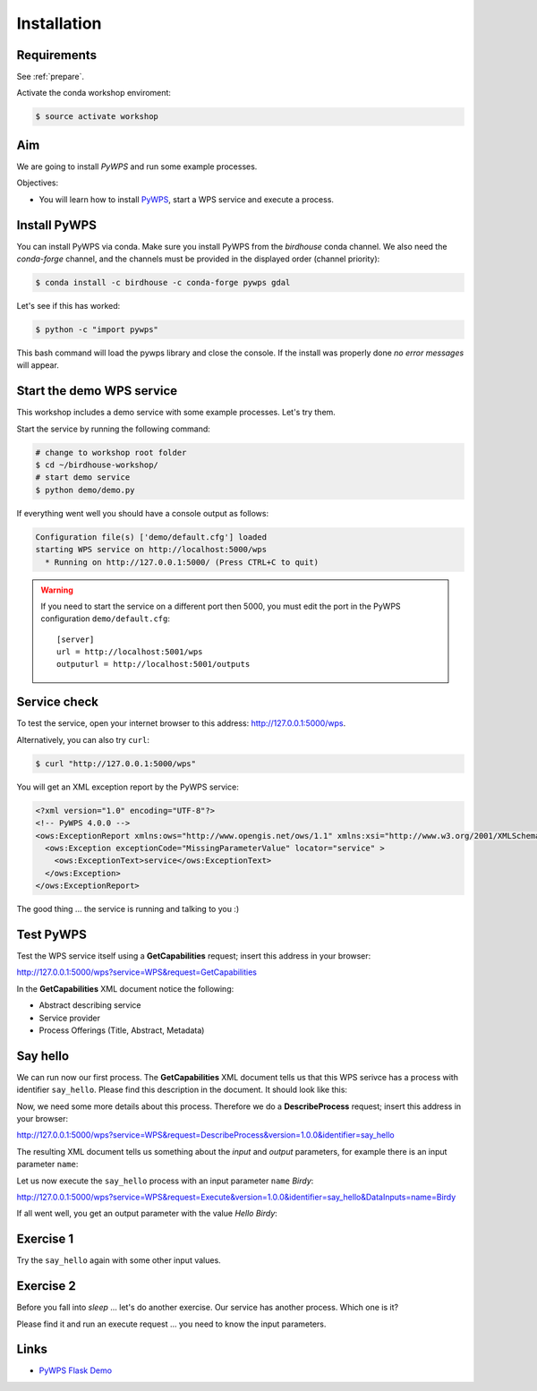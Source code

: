 .. _pywps_installation:

Installation
============

Requirements
------------

See :ref:`prepare`.

Activate the conda workshop enviroment:

.. code-block:: bash

    $ source activate workshop

Aim
---

We are going to install *PyWPS* and run some example processes.

Objectives:

* You will learn how to install `PyWPS`_, start a WPS service and execute a process.


Install PyWPS
-------------

You can install PyWPS via conda.
Make sure you install PyWPS from the *birdhouse* conda channel. We also need the
*conda-forge* channel, and the channels must be provided in the displayed order
(channel priority):

.. code-block:: bash

    $ conda install -c birdhouse -c conda-forge pywps gdal

Let's see if this has worked:

.. code-block:: bash

    $ python -c "import pywps"

This bash command will load the pywps library and close the console.
If the install was properly done *no error messages* will appear.

Start the demo WPS service
--------------------------

This workshop includes a demo service with some example processes. Let's try them.

.. todo::
    Make port of pywps demo service configurable.

Start the service by running the following command:

.. code-block:: bash

    # change to workshop root folder
    $ cd ~/birdhouse-workshop/
    # start demo service
    $ python demo/demo.py

If everything went well you should have a console output as follows:

.. code-block:: bash

  Configuration file(s) ['demo/default.cfg'] loaded
  starting WPS service on http://localhost:5000/wps
    * Running on http://127.0.0.1:5000/ (Press CTRL+C to quit)

.. warning::
  If you need to start the service on a different port then 5000, you must edit
  the port in the PyWPS configuration ``demo/default.cfg``::

    [server]
    url = http://localhost:5001/wps
    outputurl = http://localhost:5001/outputs

Service check
-------------

To test the service, open your internet browser to this address: http://127.0.0.1:5000/wps.

Alternatively, you can also try ``curl``:

.. code-block:: bash

  $ curl "http://127.0.0.1:5000/wps"

You will get an XML exception report by the PyWPS service:

.. code-block:: xml

  <?xml version="1.0" encoding="UTF-8"?>
  <!-- PyWPS 4.0.0 -->
  <ows:ExceptionReport xmlns:ows="http://www.opengis.net/ows/1.1" xmlns:xsi="http://www.w3.org/2001/XMLSchema-instance" xsi:schemaLocation="http://www.opengis.net/ows/1.1 http://schemas.opengis.net/ows/1.1.0/owsExceptionReport.xsd" version="1.0.0">
    <ows:Exception exceptionCode="MissingParameterValue" locator="service" >
      <ows:ExceptionText>service</ows:ExceptionText>
    </ows:Exception>
  </ows:ExceptionReport>

The good thing ... the service is running and talking to you :)

Test PyWPS
----------

Test the WPS service itself using a **GetCapabilities** request;
insert this address in your browser:

http://127.0.0.1:5000/wps?service=WPS&request=GetCapabilities

In the **GetCapabilities** XML document notice the following:

* Abstract describing service
* Service provider
* Process Offerings (Title, Abstract, Metadata)

Say hello
---------

We can run now our first process.
The **GetCapabilities** XML document tells us that this WPS serivce has a process with identifier ``say_hello``.
Please find this description in the document. It should look like this:

.. code-block:: xml
   :emphasize-lines: 2

    <wps:Process wps:processVersion="1.3.2">
      <ows:Identifier>say_hello</ows:Identifier>
      <ows:Title>Process Say Hello</ows:Title>
    </wps:Process>

Now, we need some more details about this process. Therefore we do a **DescribeProcess** request;
insert this address in your browser:

http://127.0.0.1:5000/wps?service=WPS&request=DescribeProcess&version=1.0.0&identifier=say_hello

The resulting XML document tells us something about the *input* and *output* parameters,
for example there is an input parameter ``name``:

.. code-block:: xml
   :emphasize-lines: 2

      <Input minOccurs="1" maxOccurs="1">
        <ows:Identifier>name</ows:Identifier>
        <ows:Title>Input name</ows:Title>
        <LiteralData>
          <ows:DataType ows:reference="urn:ogc:def:dataType:OGC:1.1:string">string</ows:DataType>
          <ows:AnyValue/>
        </LiteralData>
      </Input>

Let us now execute the ``say_hello`` process with an input parameter ``name`` *Birdy*:

http://127.0.0.1:5000/wps?service=WPS&request=Execute&version=1.0.0&identifier=say_hello&DataInputs=name=Birdy

If all went well, you get an output parameter with the value *Hello Birdy*:

.. code-block:: xml
   :emphasize-lines: 6

    <wps:ProcessOutputs>
      <wps:Output>
        <ows:Identifier>response</ows:Identifier>
        <ows:Title>Output response</ows:Title>
        <wps:Data>
          <wps:LiteralData dataType="urn:ogc:def:dataType:OGC:1.1:string" uom="urn:ogc:def:uom:OGC:1.0:unity">Hello Birdy</wps:LiteralData>
        </wps:Data>
      </wps:Output>
    </wps:ProcessOutputs>


Exercise 1
----------

Try the ``say_hello`` again with some other input values.

Exercise 2
----------

Before you fall into *sleep* ... let's do another exercise.
Our service has another process. Which one is it?

Please find it and run an execute request ... you need to know the input parameters.

Links
-----

* `PyWPS Flask Demo <http://pywps-demo.readthedocs.io/en/latest/>`_

.. _PyWPS: http://pywps.org/
